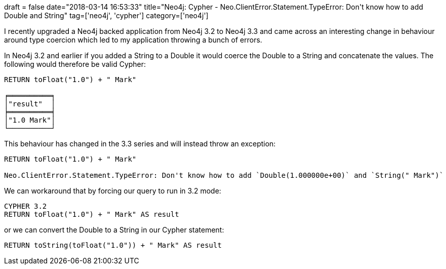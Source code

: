 +++
draft = false
date="2018-03-14 16:53:33"
title="Neo4j: Cypher - Neo.ClientError.Statement.TypeError: Don't know how to add Double and String"
tag=['neo4j', 'cypher']
category=['neo4j']
+++

I recently upgraded a Neo4j backed application from Neo4j 3.2 to Neo4j 3.3 and came across an interesting change in behaviour around type coercion which led to my application throwing a bunch of errors.

In Neo4j 3.2 and earlier if you added a String to a Double it would coerce the Double to a String and concatenate the values. The following would therefore be valid Cypher:

[source,cypher]
----

RETURN toFloat("1.0") + " Mark"

╒══════════╕
│"result"  │
╞══════════╡
│"1.0 Mark"│
└──────────┘
----

This behaviour has changed in the 3.3 series and will instead throw an exception:

[source,cypher]
----

RETURN toFloat("1.0") + " Mark"

Neo.ClientError.Statement.TypeError: Don't know how to add `Double(1.000000e+00)` and `String(" Mark")`
----

We can workaround that by forcing our query to run in 3.2 mode:

[source,cypher]
----

CYPHER 3.2
RETURN toFloat("1.0") + " Mark" AS result
----

or we can convert the Double to a String in our Cypher statement:

[source,cypher]
----

RETURN toString(toFloat("1.0")) + " Mark" AS result
----
